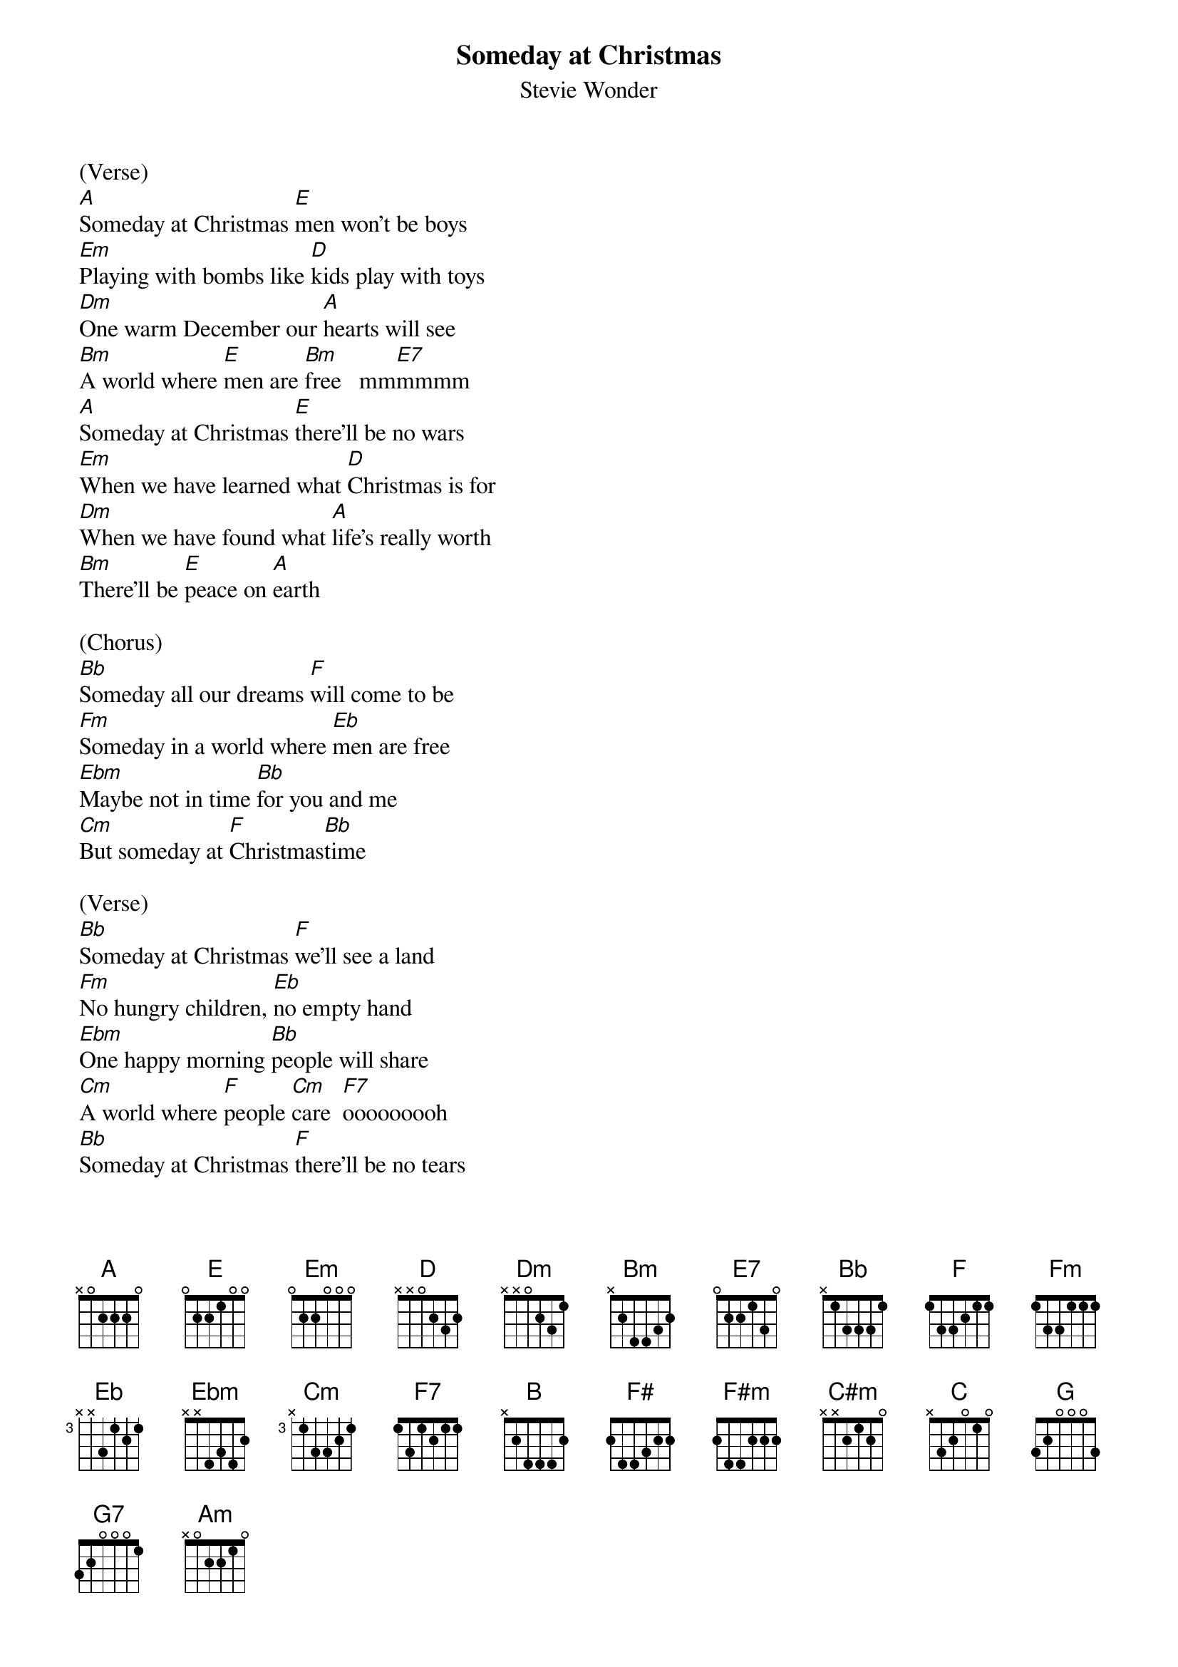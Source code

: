 {t: Someday at Christmas}
{st: Stevie Wonder}
{define: Gm/Bb frets 3 2 3 1}

(Verse)
[A]Someday at Christmas [E]men won't be boys
[Em]Playing with bombs like [D]kids play with toys
[Dm]One warm December our [A]hearts will see
[Bm]A world where [E]men are [Bm]free   mm[E7]mmmm
[A]Someday at Christmas [E]there'll be no wars
[Em]When we have learned what [D]Christmas is for
[Dm]When we have found what [A]life's really worth
[Bm]There'll be [E]peace on [A]earth

(Chorus)
[Bb]Someday all our dreams [F]will come to be
[Fm]Someday in a world where [Eb]men are free
[Ebm]Maybe not in time [Bb]for you and me
[Cm]But someday at [F]Christmas[Bb]time

(Verse)
[Bb]Someday at Christmas [F]we'll see a land
[Fm]No hungry children, [Eb]no empty hand
[Ebm]One happy morning [Bb]people will share
[Cm]A world where [F]people [Cm]care  [F7]ooooooooh
[Bb]Someday at Christmas [F]there'll be no tears
[Fm]All men are equal and [Eb]no men have fears
[Ebm]One shining moment, one [Bb]prayer away
[Cm]From our [F]world [Bb]today

(Chorus)
[B]Someday all our dreams [F#]will come to be
[F#m]Someday in a world where [E]men are free
[Em]Maybe not in time for [B]you and me
[C#m]But someday at [F#]Christmast[B]ime

(Verse)
[C]Someday at Christmas man[G/B] will not fail
[Gm/Bb]Hate will be gone and [F]love will prevail
[Fm]Someday a new world that[C] we can start
[Dm]With hope [G]in every [Dm]heaaaaaaa[G7]rt  yeah

(Outro)
[C]Someday all our dreams [G/B]will come to be
[Gm/Bb]Someday in a world where[F] men are free
[Fm]Maybe not in time for [C]you and me
[Dm]But someday[G] at Christmas[Em]time [Am]
Some[Dm]day at [G]Christmas[C]time

